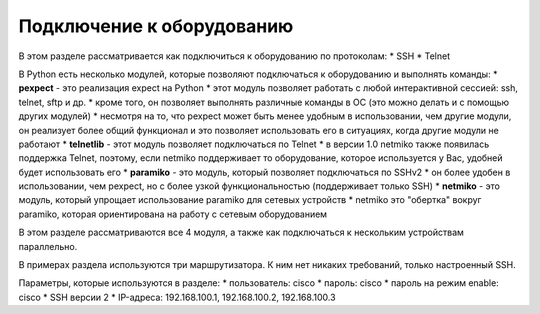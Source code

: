 Подключение к оборудованию
==========================

В этом разделе рассматривается как подключиться к оборудованию по
протоколам: \* SSH \* Telnet

В Python есть несколько модулей, которые позволяют подключаться к
оборудованию и выполнять команды: \* **pexpect** - это реализация expect
на Python \* этот модуль позволяет работать с любой интерактивной
сессией: ssh, telnet, sftp и др. \* кроме того, он позволяет выполнять
различные команды в ОС (это можно делать и с помощью других модулей) \*
несмотря на то, что pexpect может быть менее удобным в использовании,
чем другие модули, он реализует более общий функционал и это позволяет
использовать его в ситуациях, когда другие модули не работают \*
**telnetlib** - этот модуль позволяет подключаться по Telnet \* в версии
1.0 netmiko также появилась поддержка Telnet, поэтому, если netmiko
поддерживает то оборудование, которое используется у Вас, удобней будет
использовать его \* **paramiko** - это модуль, который позволяет
подключаться по SSHv2 \* он более удобен в использовании, чем pexpect,
но с более узкой функциональностью (поддерживает только SSH) \*
**netmiko** - это модуль, который упрощает использование paramiko для
сетевых устройств \* netmiko это "обертка" вокруг paramiko, которая
ориентирована на работу с сетевым оборудованием

В этом разделе рассматриваются все 4 модуля, а также как подключаться к
нескольким устройствам параллельно.

В примерах раздела используются три маршрутизатора. К ним нет никаких
требований, только настроенный SSH.

Параметры, которые используются в разделе: \* пользователь: cisco \*
пароль: cisco \* пароль на режим enable: cisco \* SSH версии 2 \*
IP-адреса: 192.168.100.1, 192.168.100.2, 192.168.100.3
